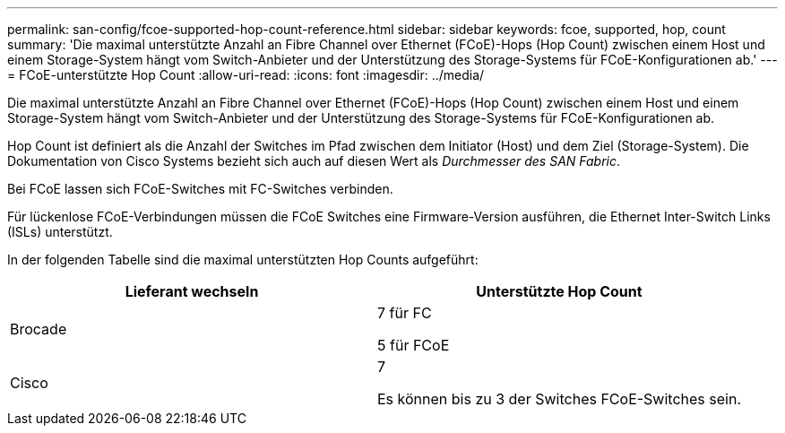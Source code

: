 ---
permalink: san-config/fcoe-supported-hop-count-reference.html 
sidebar: sidebar 
keywords: fcoe, supported, hop, count 
summary: 'Die maximal unterstützte Anzahl an Fibre Channel over Ethernet (FCoE)-Hops (Hop Count) zwischen einem Host und einem Storage-System hängt vom Switch-Anbieter und der Unterstützung des Storage-Systems für FCoE-Konfigurationen ab.' 
---
= FCoE-unterstützte Hop Count
:allow-uri-read: 
:icons: font
:imagesdir: ../media/


[role="lead"]
Die maximal unterstützte Anzahl an Fibre Channel over Ethernet (FCoE)-Hops (Hop Count) zwischen einem Host und einem Storage-System hängt vom Switch-Anbieter und der Unterstützung des Storage-Systems für FCoE-Konfigurationen ab.

Hop Count ist definiert als die Anzahl der Switches im Pfad zwischen dem Initiator (Host) und dem Ziel (Storage-System). Die Dokumentation von Cisco Systems bezieht sich auch auf diesen Wert als _Durchmesser des SAN Fabric_.

Bei FCoE lassen sich FCoE-Switches mit FC-Switches verbinden.

Für lückenlose FCoE-Verbindungen müssen die FCoE Switches eine Firmware-Version ausführen, die Ethernet Inter-Switch Links (ISLs) unterstützt.

In der folgenden Tabelle sind die maximal unterstützten Hop Counts aufgeführt:

[cols="2*"]
|===
| Lieferant wechseln | Unterstützte Hop Count 


 a| 
Brocade
 a| 
7 für FC

5 für FCoE



 a| 
Cisco
 a| 
7

Es können bis zu 3 der Switches FCoE-Switches sein.

|===
